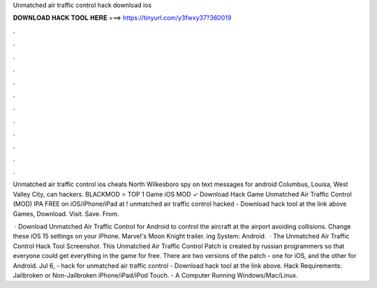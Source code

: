 Unmatched air traffic control hack download ios



𝐃𝐎𝐖𝐍𝐋𝐎𝐀𝐃 𝐇𝐀𝐂𝐊 𝐓𝐎𝐎𝐋 𝐇𝐄𝐑𝐄 ===> https://tinyurl.com/y3fwxy37?360019



.



.



.



.



.



.



.



.



.



.



.



.

Unmatched air traffic control ios cheats North Wilkesboro spy on text messages for android Columbus, Louisa, West Valley City, can hackers. BLACKMOD ⭐ TOP 1 Game iOS MOD ✓ Download Hack Game Unmatched Air Traffic Control (MOD) IPA FREE on iOS/iPhone/iPad at ! unmatched air traffic control hacked - Download hack tool at the link above Games, Download. Visit. Save. From. 

 · Download Unmatched Air Traffic Control for Android to control the aircraft at the airport avoiding collisions. Change these iOS 15 settings on your iPhone. Marvel's Moon Knight trailer. ing System: Android.  · The Unmatched Air Traffic Control Hack Tool Screenshot. This Unmatched Air Traffic Control Patch is created by russian programmers so that everyone could get everything in the game for free. There are two versions of the patch - one for iOS, and the other for Android. Jul 6, - hack for unmatched air traffic control - Download hack tool at the link above. Hack Requirements: Jailbroken or Non-Jailbroken iPhone/iPad/iPod Touch. - A Computer Running Windows/Mac/Linux.
